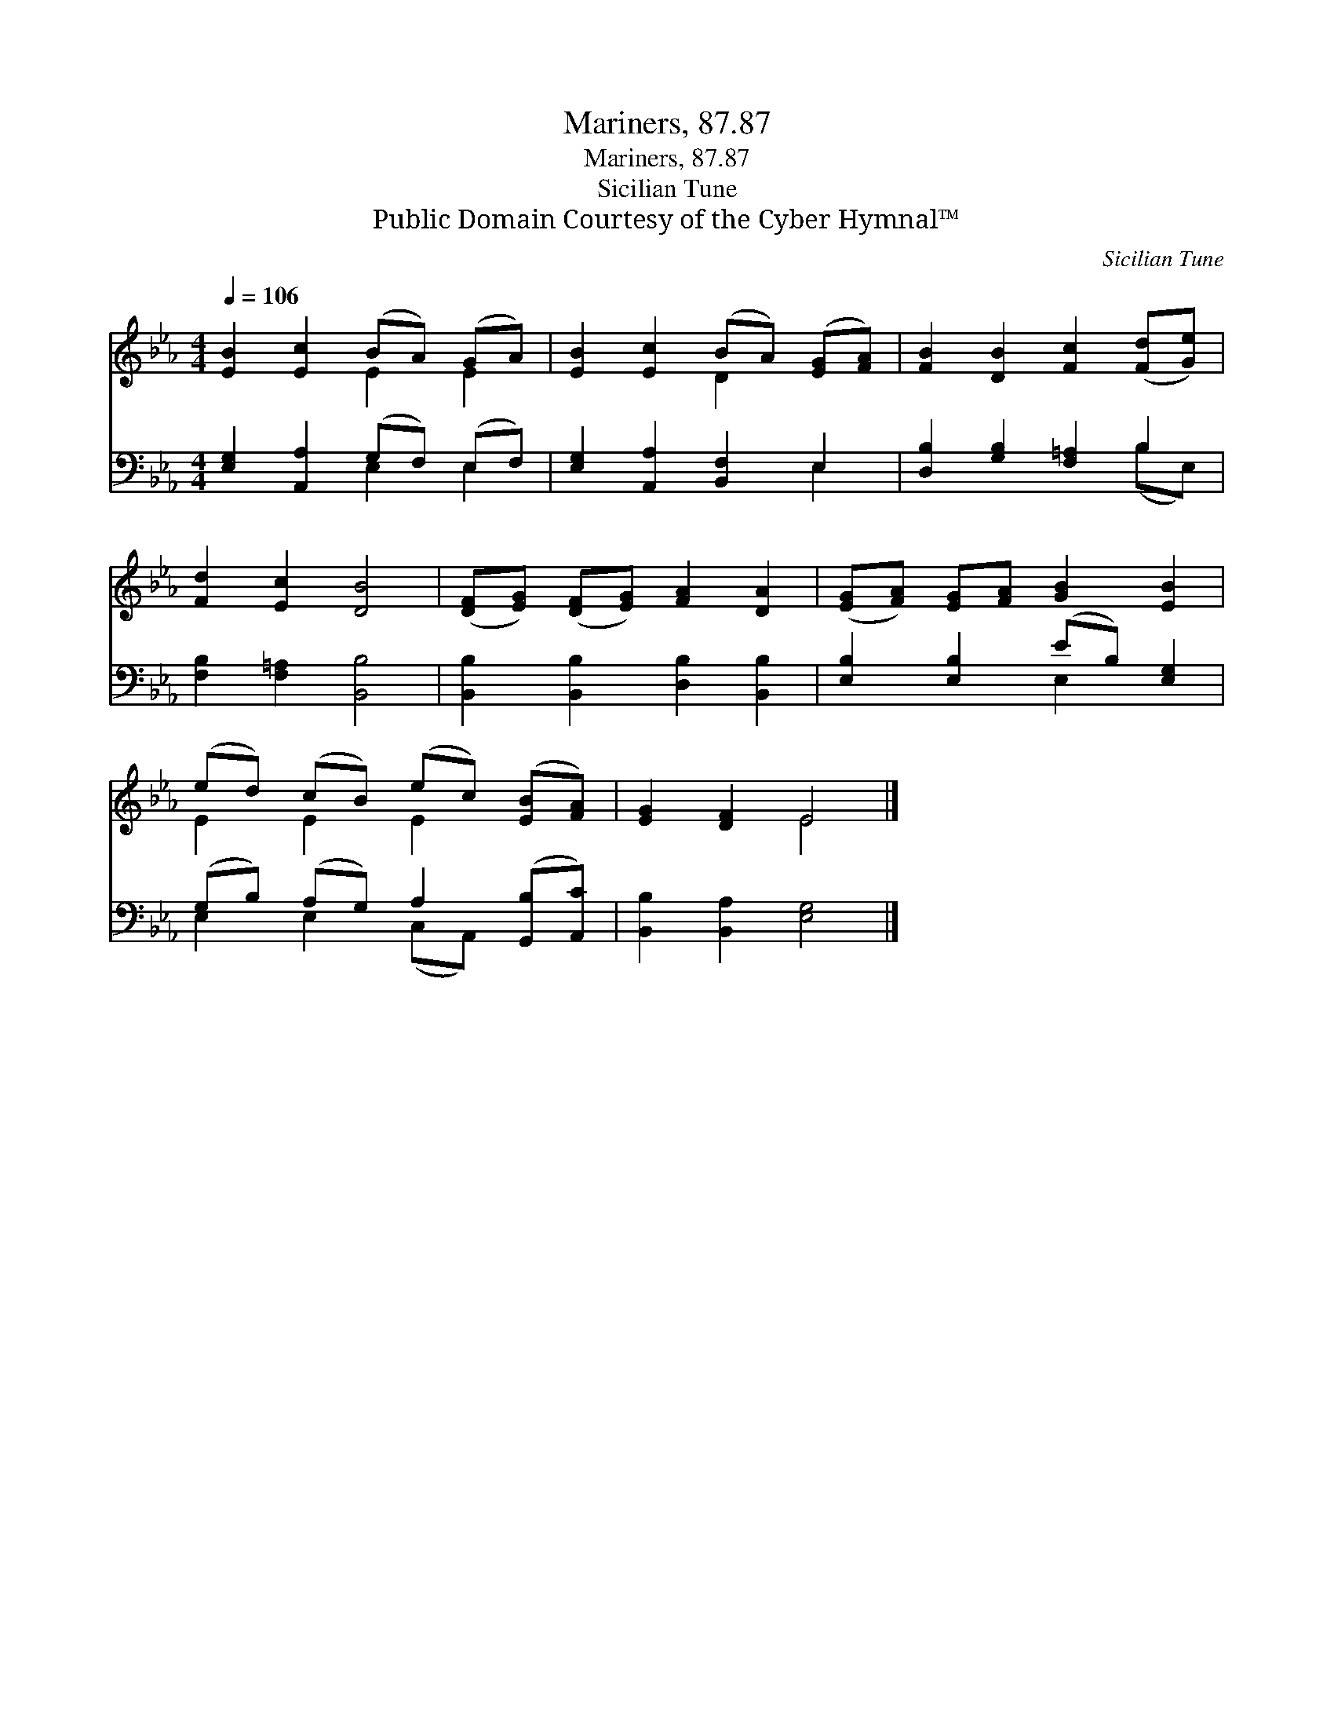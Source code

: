 X:1
T:Mariners, 87.87
T:Mariners, 87.87
T:Sicilian Tune
T:Public Domain Courtesy of the Cyber Hymnal™
C:Sicilian Tune
Z:Public Domain
Z:Courtesy of the Cyber Hymnal™
%%score ( 1 2 ) ( 3 4 )
L:1/8
Q:1/4=106
M:4/4
K:Eb
V:1 treble 
V:2 treble 
V:3 bass 
V:4 bass 
V:1
 [EB]2 [Ec]2 (BA) (GA) | [EB]2 [Ec]2 (BA) ([EG][FA]) | [FB]2 [DB]2 [Fc]2 ([Fd][Ge]) | %3
 [Fd]2 [Ec]2 [DB]4 | ([DF][EG]) ([DF][EG]) [FA]2 [DA]2 | ([EG][FA]) [EG][FA] [GB]2 [EB]2 | %6
 (ed) (cB) (ec) ([EB][FA]) | [EG]2 [DF]2 E4 |] %8
V:2
 x4 E2 E2 | x4 D2 x2 | x8 | x8 | x8 | x8 | E2 E2 E2 x2 | x4 E4 |] %8
V:3
 [E,G,]2 [A,,A,]2 (G,F,) (E,F,) | [E,G,]2 [A,,A,]2 [B,,F,]2 E,2 | [D,B,]2 [G,B,]2 [F,=A,]2 B,2 | %3
 [F,B,]2 [F,=A,]2 [B,,B,]4 | [B,,B,]2 [B,,B,]2 [D,B,]2 [B,,B,]2 | [E,B,]2 [E,B,]2 (EB,) [E,G,]2 | %6
 (G,B,) (A,G,) A,2 ([G,,B,][A,,C]) | [B,,B,]2 [B,,A,]2 [E,G,]4 |] %8
V:4
 x4 E,2 E,2 | x6 E,2 | x6 (B,E,) | x8 | x8 | x4 E,2 x2 | E,2 E,2 (C,A,,) x2 | x8 |] %8

